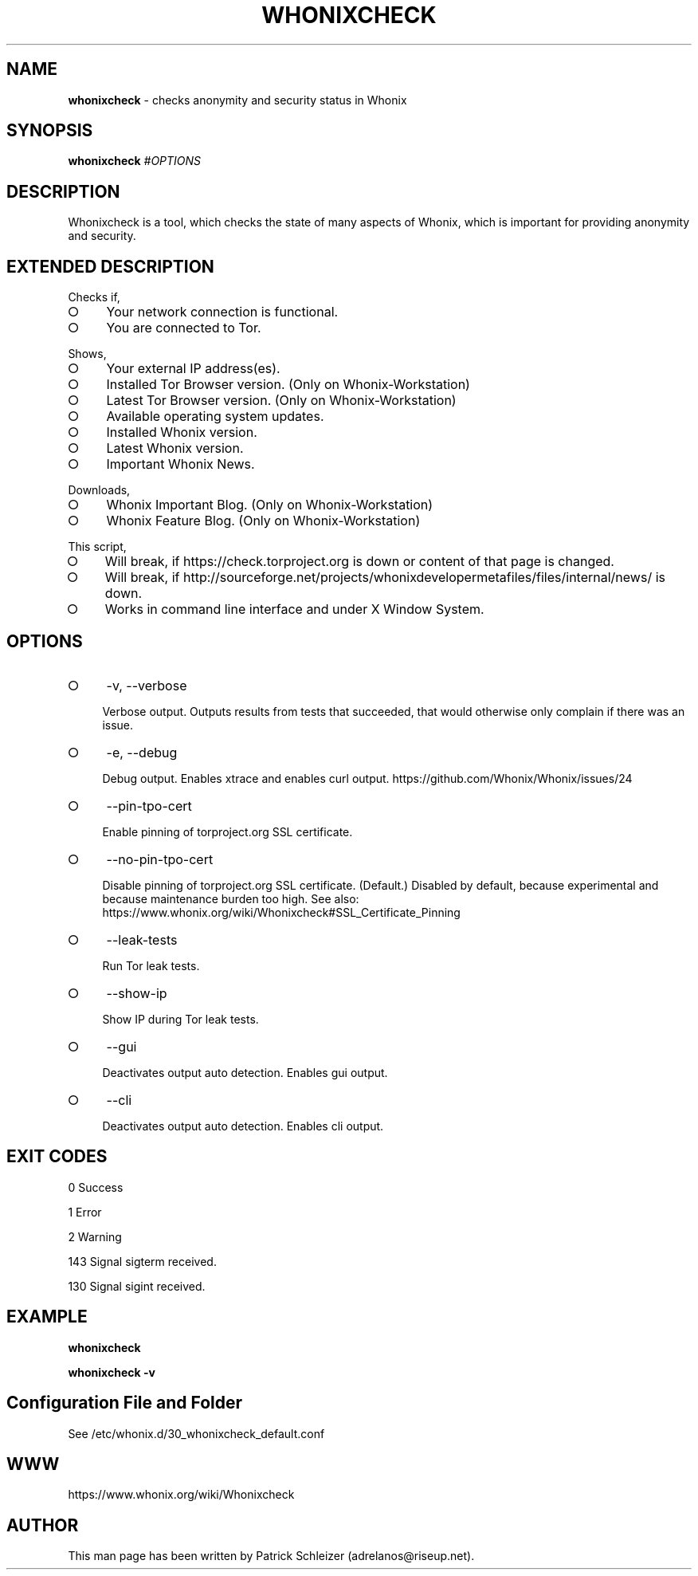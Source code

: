 .\" generated with Ronn-NG/v0.8.0
.\" http://github.com/apjanke/ronn-ng/tree/0.8.0
.TH "WHONIXCHECK" "1" "April 2020" "whonixcheck" "whonixcheck Manual"
.SH "NAME"
\fBwhonixcheck\fR \- checks anonymity and security status in Whonix
.P
.SH "SYNOPSIS"
\fBwhonixcheck\fR \fI\%#OPTIONS\fR
.SH "DESCRIPTION"
Whonixcheck is a tool, which checks the state of many aspects of Whonix, which is important for providing anonymity and security\.
.SH "EXTENDED DESCRIPTION"
Checks if,
.IP "\[ci]" 4
Your network connection is functional\.
.IP "\[ci]" 4
You are connected to Tor\.
.IP "" 0
.P
Shows,
.IP "\[ci]" 4
Your external IP address(es)\.
.IP "\[ci]" 4
Installed Tor Browser version\. (Only on Whonix\-Workstation)
.IP "\[ci]" 4
Latest Tor Browser version\. (Only on Whonix\-Workstation)
.IP "\[ci]" 4
Available operating system updates\.
.IP "\[ci]" 4
Installed Whonix version\.
.IP "\[ci]" 4
Latest Whonix version\.
.IP "\[ci]" 4
Important Whonix News\.
.IP "" 0
.P
Downloads,
.IP "\[ci]" 4
Whonix Important Blog\. (Only on Whonix\-Workstation)
.IP "\[ci]" 4
Whonix Feature Blog\. (Only on Whonix\-Workstation)
.IP "" 0
.P
This script,
.IP "\[ci]" 4
Will break, if https://check\.torproject\.org is down or content of that page is changed\.
.IP "\[ci]" 4
Will break, if http://sourceforge\.net/projects/whonixdevelopermetafiles/files/internal/news/ is down\.
.IP "\[ci]" 4
Works in command line interface and under X Window System\.
.IP "" 0
.SH "OPTIONS"
.IP "\[ci]" 4
\-v, \-\-verbose
.IP
Verbose output\. Outputs results from tests that succeeded, that would otherwise only complain if there was an issue\.
.IP "\[ci]" 4
\-e, \-\-debug
.IP
Debug output\. Enables xtrace and enables curl output\. https://github\.com/Whonix/Whonix/issues/24
.IP "\[ci]" 4
\-\-pin\-tpo\-cert
.IP
Enable pinning of torproject\.org SSL certificate\.
.IP "\[ci]" 4
\-\-no\-pin\-tpo\-cert
.IP
Disable pinning of torproject\.org SSL certificate\. (Default\.) Disabled by default, because experimental and because maintenance burden too high\. See also: https://www\.whonix\.org/wiki/Whonixcheck#SSL_Certificate_Pinning
.IP "\[ci]" 4
\-\-leak\-tests
.IP
Run Tor leak tests\.
.IP "\[ci]" 4
\-\-show\-ip
.IP
Show IP during Tor leak tests\.
.IP "\[ci]" 4
\-\-gui
.IP
Deactivates output auto detection\. Enables gui output\.
.IP "\[ci]" 4
\-\-cli
.IP
Deactivates output auto detection\. Enables cli output\.
.IP "" 0
.SH "EXIT CODES"
0 Success
.P
1 Error
.P
2 Warning
.P
143 Signal sigterm received\.
.P
130 Signal sigint received\.
.SH "EXAMPLE"
\fBwhonixcheck\fR
.P
\fBwhonixcheck \-v\fR
.SH "Configuration File and Folder"
See /etc/whonix\.d/30_whonixcheck_default\.conf
.SH "WWW"
https://www\.whonix\.org/wiki/Whonixcheck
.SH "AUTHOR"
This man page has been written by Patrick Schleizer (adrelanos@riseup\.net)\.
